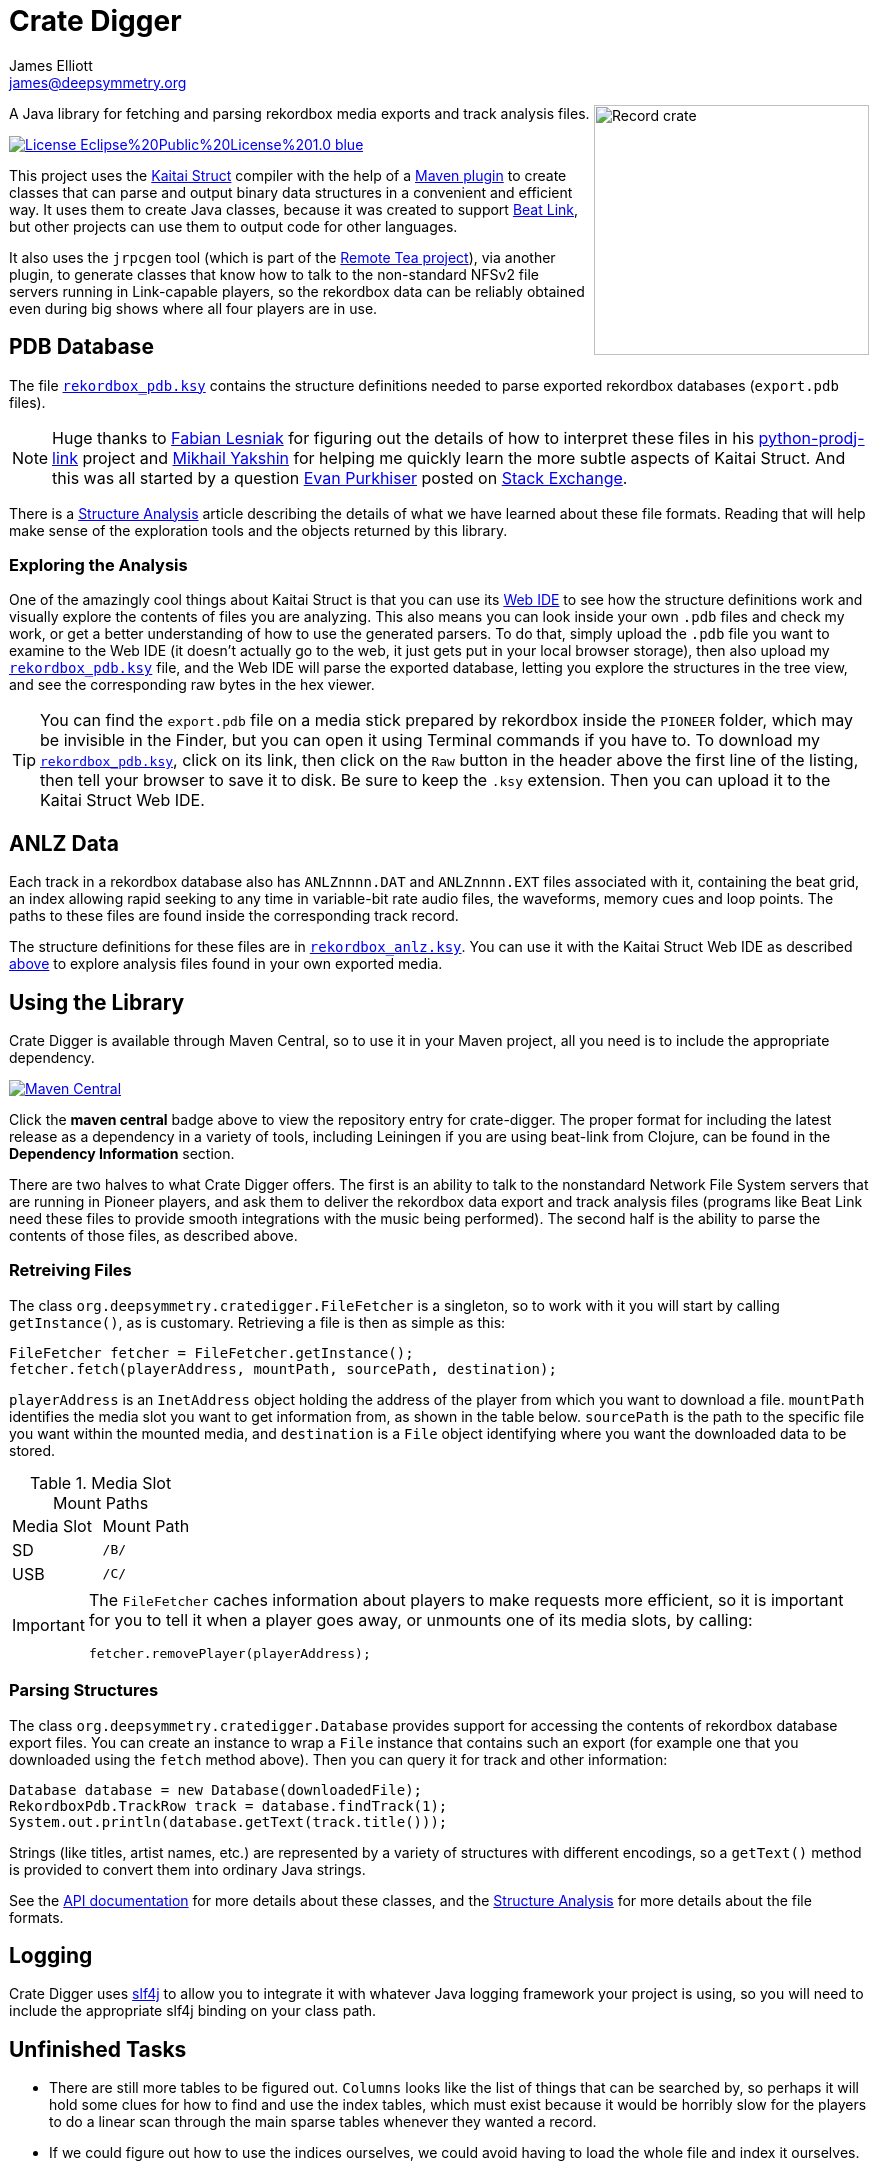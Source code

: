 = Crate Digger
James Elliott <james@deepsymmetry.org>
:icons: font
:experimental:

// Set up support for relative links on GitHub, and give it
// usable icons for admonitions, w00t! Add more conditions
// if you need to support other environments and extensions.
ifdef::env-github[]
:outfilesuffix: .adoc
:tip-caption: :bulb:
:note-caption: :information_source:
:important-caption: :heavy_exclamation_mark:
:caution-caption: :fire:
:warning-caption: :warning:
endif::env-github[]

+++
<img align="right" width="275" height="250" alt="Record crate"
src="doc/assets/crate-padded-left.png">
+++

A Java library for fetching and parsing rekordbox media exports and
track analysis files.

image:https://img.shields.io/badge/License-Eclipse%20Public%20License%201.0-blue.svg[link="#license"]

This project uses the http://kaitai.io[Kaitai Struct] compiler with
the help of a https://github.com/valery1707/kaitai-maven-plugin[Maven
plugin] to create classes that can parse and output binary data
structures in a convenient and efficient way. It uses them to create
Java classes, because it was created to support
https://github.com/Deep-Symmetry/beat-link[Beat Link], but other
projects can use them to output code for other languages.

It also uses the `jrpcgen` tool (which is part of the
https://sourceforge.net/projects/remotetea/[Remote Tea project]),
via another plugin, to generate classes that know how to talk to the
non-standard NFSv2 file servers running in Link-capable players, so
the rekordbox data can be reliably obtained even during big shows
where all four players are in use.

== PDB Database

The file link:src/main/kaitai/rekordbox_pdb.ksy[`rekordbox_pdb.ksy`] contains
the structure definitions needed to parse exported rekordbox databases
(`export.pdb` files).

NOTE: Huge thanks to https://github.com/flesniak[Fabian Lesniak] for
figuring out the details of how to interpret these files in his
https://github.com/flesniak/python-prodj-link[python-prodj-link]
project and https://github.com/GreyCat[Mikhail Yakshin] for helping me
quickly learn the more subtle aspects of Kaitai Struct. And this was
all started by a question
https://reverseengineering.stackexchange.com/users/4599/evan-purkhiser[Evan
Purkhiser] posted on
https://reverseengineering.stackexchange.com/questions/4311/help-reversing-a-edb-database-file-for-pioneers-rekordbox-software[Stack
Exchange].

There is a http://deepsymmetry.org/cratedigger/Analysis.pdf[Structure
Analysis] article describing the details of what we have learned about
these file formats. Reading that will help make sense of the
exploration tools and the objects returned by this library.

=== Exploring the Analysis

One of the amazingly cool things about Kaitai Struct is that you can
use its https://ide.kaitai.io/#[Web IDE] to see how the structure
definitions work and visually explore the contents of files you are
analyzing. This also means you can look inside your own `.pdb` files
and check my work, or get a better understanding of how to use the
generated parsers. To do that, simply upload the `.pdb` file you want
to examine to the Web IDE (it doesn't actually go to the web, it just
gets put in your local browser storage), then also upload my
link:src/main/kaitai/rekordbox_pdb.ksy[`rekordbox_pdb.ksy`] file, and
the Web IDE will parse the exported database, letting you explore the
structures in the tree view, and see the corresponding raw bytes in
the hex viewer.

TIP: You can find the `export.pdb` file on a media stick prepared by
rekordbox inside the `PIONEER` folder, which may be invisible in the
Finder, but you can open it using Terminal commands if you have to. To
download my
link:src/main/kaitai/rekordbox_pdb.ksy[`rekordbox_pdb.ksy`], click on
its link, then click on the `Raw` button in the header above the first
line of the listing, then tell your browser to save it to disk. Be
sure to keep the `.ksy` extension. Then you can upload it to the
Kaitai Struct Web IDE.


== ANLZ Data

Each track in a rekordbox database also has `ANLZnnnn.DAT` and
`ANLZnnnn.EXT` files associated with it, containing the beat grid, an
index allowing rapid seeking to any time in variable-bit rate audio
files, the waveforms, memory cues and loop points. The paths to these
files are found inside the corresponding track record.

The structure definitions for these files are in
link:src/main/kaitai/rekordbox_anlz.ksy[`rekordbox_anlz.ksy`]. You can
use it with the Kaitai Struct Web IDE as described
<<exploring-the-analysis,above>> to explore analysis files found in
your own exported media.

== Using the Library

Crate Digger is available through Maven Central, so to use it in your
Maven project, all you need is to include the appropriate dependency.

+++<a href="https://maven-badges.herokuapp.com/maven-central/org.deepsymmetry/crate-digger"><img
 src="https://maven-badges.herokuapp.com/maven-central/org.deepsymmetry/crate-digger/badge.svg"
  alt="Maven Central"></a>+++

Click the **maven central** badge above to view the repository entry
for crate-digger. The proper format for including the latest release as a
dependency in a variety of tools, including Leiningen if you are using
beat-link from Clojure, can be found in the **Dependency Information**
section.

There are two halves to what Crate Digger offers. The first is an
ability to talk to the nonstandard Network File System servers that
are running in Pioneer players, and ask them to deliver the rekordbox
data export and track analysis files (programs like Beat Link
need these files to provide smooth integrations with the music being
performed). The second half is the ability to parse the contents of
those files, as described above.

=== Retreiving Files

The class `org.deepsymmetry.cratedigger.FileFetcher` is a singleton,
so to work with it you will start by calling `getInstance()`, as is
customary. Retrieving a file is then as simple as this:

[source,java]
----
FileFetcher fetcher = FileFetcher.getInstance();
fetcher.fetch(playerAddress, mountPath, sourcePath, destination);
----

`playerAddress` is an `InetAddress` object holding the address of the
player from which you want to download a file. `mountPath` identifies
the media slot you want to get information from, as shown in the table
below. `sourcePath` is the path to the specific file you want within
the mounted media, and `destination` is a `File` object identifying
where you want the downloaded data to be stored.

.Media Slot Mount Paths
|===
|Media Slot | Mount Path
|SD
|`/B/`

|USB
|`/C/`
|===

[IMPORTANT]
====
The `FileFetcher` caches information about players to make
requests more efficient, so it is important for you to tell it when a
player goes away, or unmounts one of its media slots, by calling:

[source,java]
----
fetcher.removePlayer(playerAddress);
----
====

=== Parsing Structures

The class `org.deepsymmetry.cratedigger.Database` provides support for
accessing the contents of rekordbox database export files. You can create
an instance to wrap a `File` instance that contains such an export (for
example one that you downloaded using the `fetch` method above). Then
you can query it for track and other information:

[source,java]
----
Database database = new Database(downloadedFile);
RekordboxPdb.TrackRow track = database.findTrack(1);
System.out.println(database.getText(track.title()));
----

Strings (like titles, artist names, etc.) are represented by a variety
of structures with different encodings, so a `getText()` method is
provided to convert them into ordinary Java strings.

See the http://deepsymmetry.org/cratedigger/apidocs/[API
documentation] for more details about these classes, and the
http://deepsymmetry.org/cratedigger/Analysis.pdf[Structure Analysis]
for more details about the file formats.

== Logging

Crate Digger uses http://www.slf4j.org/manual.html[slf4j] to allow you
to integrate it with whatever Java logging framework your project is
using, so you will need to include the appropriate slf4j binding on
your class path.

== Unfinished Tasks

* There are still more tables to be figured out. `Columns` looks like
the list of things that can be searched by, so perhaps it will hold
some clues for how to find and use the index tables, which must exist
because it would be horribly slow for the players to do a linear scan
through the main sparse tables whenever they wanted a record.

* If we could figure out how to use the indices ourselves, we could
avoid having to load the whole file and index it ourselves.

== Building the source

As noted above, he Maven project uses a plugin to run the the
`jrpcgen` tool (which is part of the
https://sourceforge.net/projects/remotetea/[Remote Tea
project]) to generate Java classes to implement the
ONC RPC specifications found in `src/main/rpc`.
(These are used for communicating with the NFS servers
in CDJs.) It also uses the http://kaitai.io[Kaitai Struct Compiler]
through another plugin to generate Java classes that can parse the
rekordbox databases it downloads from the players, based on the
specifications found in `src/main/kaitai`.

These things happen for you automatically during the code generation
phase of the Maven build. If you want to use something other than
Maven, you will need to figure out how to configure and run the
tools yourself.

== Building the Structure Analysis

The source is found in `doc/Analysis.tex`. I started out using
pdfLaTeX to write and format the document, but then, at the
recommendation of one of the Kaitai Struct developers, switched to
XeLaTeX in order to take advantage of newer fonts, Unicode, and
ligatures. I tried setting up the document preamble so that both
processors will still work, although the line breaks have now been
optimized for XeLaTex, and if you want to use that you will either
need to have the Garamond Premier Pro and Andale Mono font packages
available on your system, or choose different font families that you
actually do own in the `\ifxetex` section at the top.

The easiest way to get all the TeX and LaTeX pieces you need is
probably via https://www.tug.org/texlive/[TeX Live], which is how I
obtained it when I started working on the protocol analysis document
for dysentery.

== Contributing

If you have ideas, discoveries, or even code you’d like to share,
that’s fantastic! Please take a look at the
link:CONTRIBUTING.md[guidelines] and get in touch!

== Licenses

+++<a href="http://deepsymmetry.org"><img src="doc/assets/DS-logo-bw-200-padded-left.png"
      align="right" alt="Deep Symmetry logo" width="216" height="123"></a>+++
Copyright © 2018–2020 http://deepsymmetry.org[Deep Symmetry, LLC]

Distributed under the
http://opensource.org/licenses/eclipse-1.0.php[Eclipse Public License
1.0]. By using this software in any fashion, you
are agreeing to be bound by the terms of this license. You must not
remove this notice, or any other, from this software. A copy of the
license can be found in link:LICENSE[LICENSE] within this project.

=== Library and Build Tool Licenses

https://sourceforge.net/projects/remotetea/[Remote Tea] is licensed under the
https://opensource.org/licenses/LGPL-2.0[GNU Library General
Public License, version 2].

The https://github.com/kaitai-io/kaitai_struct_compiler[Kaitai Struct
Compiler] is licensed under the
https://opensource.org/licenses/GPL-3.0[GNU General Public License,
version 3] and the Kaitai Java runtime embedded in crate-digger is
licensed under the https://opensource.org/licenses/MIT[MIT License].
